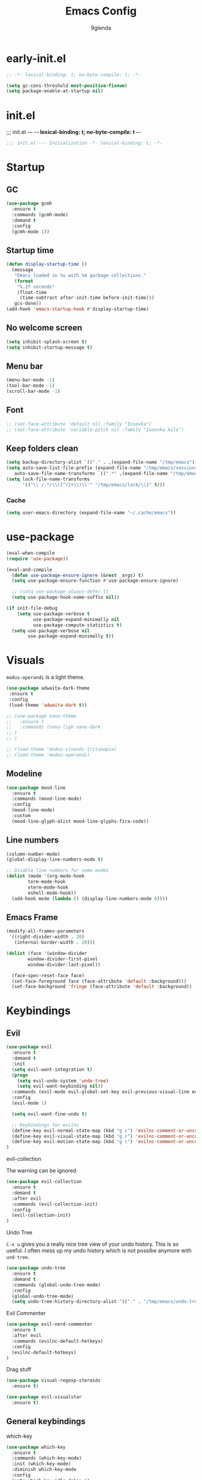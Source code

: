 #+TITLE: Emacs Config
#+AUTHOR: 9glenda

* early-init.el
#+begin_src emacs-lisp :tangle early-init.el
;; -*- lexical-binding: t; no-byte-compile: t; -*-
#+end_src

#+begin_src emacs-lisp :tangle early-init.el
(setq gc-cons-threshold most-positive-fixnum)
(setq package-enable-at-startup nil)
#+end_src

* init.el
;;; init.el ---  -*- lexical-binding: t; no-byte-compile: t -*-
#+begin_src emacs-lisp :tangle yes
;;; init.el --- Initialization -*- lexical-binding: t; -*-
#+end_src

* Startup
** GC
#+begin_src emacs-lisp :tangle yes
(use-package gcmh
  :ensure t
  :commands (gcmh-mode)
  :demand t
  :config
  (gcmh-mode 1))
#+end_src
** Startup time
#+begin_src emacs-lisp :tangle yes
(defun display-startup-time ()
  (message
   "Emacs loaded in %s with %d garbage collections."
   (format
    "%.2f seconds"
    (float-time
     (time-subtract after-init-time before-init-time)))
   gcs-done))
(add-hook 'emacs-startup-hook #'display-startup-time)
#+end_src
** No welcome screen
#+begin_src emacs-lisp :tangle yes
(setq inhibit-splash-screen t)
(setq inhibit-startup-message t)
#+end_src
** Menu bar
#+begin_src emacs-lisp :tangle yes
(menu-bar-mode -1)
(tool-bar-mode -1)
(scroll-bar-mode -1)
#+end_src
** Font
#+begin_src emacs-lisp :tangle yes
;; (set-face-attribute 'default nil :family "Iosevka")
;; (set-face-attribute 'variable-pitch nil :family "Iosevka Aile")
#+end_src

** Keep folders clean
#+begin_src emacs-lisp :tangle yes
(setq backup-directory-alist `(("." . ,(expand-file-name "/tmp/emacs"))))
(setq auto-save-list-file-prefix (expand-file-name "/tmp/emacs/sessions/")
   auto-save-file-name-transforms `((".*" ,(expand-file-name "/tmp/emacs/auto-saves/") t)))
(setq lock-file-name-transforms
      '(("\\`/.*/\\([^/]+\\)\\'" "/tmp/emacs/lock/\\1" t)))
#+end_src

*** Cache
#+begin_src emacs-lisp :tangle yes
(setq user-emacs-directory (expand-file-name "~/.cache/emacs"))
#+end_src
* use-package
#+begin_src emacs-lisp :tangle yes
(eval-when-compile
(require 'use-package))

(eval-and-compile
  (defun use-package-ensure-ignore (&rest _args) t)
  (setq use-package-ensure-function #'use-package-ensure-ignore)

  ;; (setq use-package-always-defer t)
  (setq use-package-hook-name-suffix nil))

(if init-file-debug
    (setq use-package-verbose t
          use-package-expand-minimally nil
          use-package-compute-statistics t)
  (setq use-package-verbose nil
        use-package-expand-minimally t))

#+end_src

* Visuals
=modus-operandi= is a light theme.
#+begin_src emacs-lisp :tangle yes
(use-package adwaita-dark-theme
 :ensure t
 :config
 (load-theme 'adwaita-dark t))

;; (use-package nano-theme
;;   :ensure t
;;   :commands (nano-ligh nano-dark
;; )
;; )

;; (load-theme 'modus-vivendi-tritanopia)
;; (load-theme 'modus-operandi)
#+end_src
** Modeline 
#+begin_src emacs-lisp :tangle yes
(use-package mood-line
  :ensure t
  :commands (mood-line-mode)
  :config
  (mood-line-mode)
  :custom
  (mood-line-glyph-alist mood-line-glyphs-fira-code))
#+end_src

** Line numbers
#+begin_src emacs-lisp :tangle yes
(column-number-mode)
(global-display-line-numbers-mode t)

;; Disable line numbers for some modes
(dolist (mode '(org-mode-hook
		term-mode-hook
		vterm-mode-hook
		eshell-mode-hook))
  (add-hook mode (lambda () (display-line-numbers-mode 0))))
#+end_src

** Emacs Frame
#+begin_src emacs-lisp :tangle yes
(modify-all-frames-parameters
 '((right-divider-width . 20)
   (internal-border-width . 20)))

(dolist (face '(window-divider
		window-divider-first-pixel
		window-divider-last-pixel))

  (face-spec-reset-face face)
  (set-face-foreground face (face-attribute 'default :background)))
  (set-face-background 'fringe (face-attribute 'default :background))
#+end_src

* Keybindings
** Evil
#+begin_src emacs-lisp :tangle yes
(use-package evil
  :ensure t
  :demand t
  :init
  (setq evil-want-integration t)
  (progn
    (setq evil-undo-system 'undo-tree)
    (setq evil-want-keybinding nil))
  :commands (evil-mode evil-global-set-key evil-previous-visual-line evil-visual-line evil-next-visual-line evil-ex evil-visual-char evil-define-key evil-execute-macro)
  :config
  (evil-mode 1)

  (setq evil-want-fine-undo t)

  ;; Keybindings for evilnc
  (define-key evil-normal-state-map (kbd "g c") 'evilnc-comment-or-uncomment-lines)
  (define-key evil-visual-state-map (kbd "g c") 'evilnc-comment-or-uncomment-lines)
  (define-key evil-motion-state-map (kbd "g c") 'evilnc-comment-or-uncomment-lines)
)
#+end_src
**** evil-collection
The warning can be ignored
#+begin_src emacs-lisp :tangle yes
(use-package evil-collection
  :ensure t
  :demand t
  :after evil
  :commands (evil-collection-init)
  :config
  (evil-collection-init)
)
#+end_src
**** Undo Tree
=C-x u= gives you a really nice tree view of your undo history.
This is so useful. I often mess up my undo history which is not possibe anymore with =und-tree=.
#+begin_src emacs-lisp :tangle yes
(use-package undo-tree
  :ensure t
  :demand t
  :commands (global-undo-tree-mode)
  :config
  (global-undo-tree-mode)
  (setq undo-tree-history-directory-alist '(("." . "/tmp/emacs/undo-tree"))))
#+end_src

**** Evil Commenter
#+begin_src emacs-lisp :tangle yes
(use-package evil-nerd-commenter
  :ensure t
  :after evil
  :commands (evilnc-default-hotkeys)
  :config
  (evilnc-default-hotkeys)
)
#+end_src

**** Drag stuff
#+begin_src emacs-lisp :tangle yes
(use-package visual-regexp-steroids
  :ensure t)

(use-package evil-visualstar
  :ensure t)

#+end_src

** General keybindings
**** which-key
#+begin_src emacs-lisp :tangle yes
(use-package which-key
  :ensure t
  :commands (which-key-mode)
  :init (which-key-mode)
  :diminish which-key-mode
  :config
  (setq which-key-idle-delay 1)
)
#+end_src
**** Eval to kill ring
#+begin_src emacs-lisp :tangle yes
(defun eval-to-kill-ring ()
  (interactive)
  (kill-new (with-output-to-string (princ (call-interactively 'eval-expression)))))

(global-set-key (kbd "C-;") 'eval-to-kill-ring)
#+end_src


**** Clipboard
BUGS: if system clipboard is empty kill ring will be used.
Custom elisp function for C-S-v pasting.
#+begin_src emacs-lisp :tangle yes
(setq select-enable-clipboard nil)

(defun preserve-clipboard (input-function)
  "Executes the function but preserves the clipboard."
  (let ((old-c (when (> (length kill-ring) 0) (car kill-ring))))
    (funcall input-function)
    (when old-c (kill-new old-c))))

(defun copy-to-clipboard ()
  "Copy the selected region to the clipboard."
  (interactive)
  (preserve-clipboard
   (lambda ()
     (setq select-enable-clipboard t)
     (kill-ring-save (region-beginning) (region-end))
     (setq select-enable-clipboard nil))))

(defun paste-from-clipboard ()
  "Paste from the clipboard."
  (interactive)
  (preserve-clipboard
   (lambda ()
     (setq select-enable-clipboard t)
     ;; simulate vim behaviour.
   (if
    (and (eq evil-state 'normal) (= (current-column) 0))
      (progn  
        (goto-char (+ (point) 1))
        (yank)
        (goto-char (- (point) 1)))
      (yank))
     (setq select-enable-clipboard nil))))

(global-set-key (kbd "C-S-v") 'paste-from-clipboard)
(global-set-key (kbd "C-S-c") 'copy-to-clipboard)
#+end_src

* Completion
** Corfu
#+begin_src emacs-lisp :tangle yes
(use-package corfu
  :ensure t
  :commands (global-corfu-mode  corfu-popupinfo-mode)
  :bind
  (:map corfu-map 
   ;; ("SPC" . corfu-insert-separator)
  ("<tab>" . corfu-next)
  ("<backtab>" . corfu-previous)
  ("<return>" . corfu-insert)
  ("C-j" . corfu-next)
  ("C-k" . corfu-previous)
  ("C-e" . corfu-quit))

  ;; Optional customizations
  :custom
  (corfu-cycle t)                ;; Enable cycling for `corfu-next/previous'
  (corfu-auto t)                 ;; Enable auto completion
  ;; (corfu-auto-delay 0.01)
  (corfu-auto-prefix 0)
  ;; (corfu-separator ?\s)          ;; Orderless field separator
  ;; (corfu-quit-at-boundary nil)   ;; Never quit at completion boundary
  ;; (corfu-quit-no-match nil)      ;; Never quit, even if there is no match
  ;; (corfu-preview-current nil)    ;; Disable current candidate preview
  (corfu-preselect 'prompt)      ;; Preselect the prompt
  ;; (corfu-on-exact-match nil)     ;; Configure handling of exact matches
  ;; (corfu-scroll-margin 5)        ;; Use scroll margin

  ;; Enable Corfu only for certain modes.
  ;; :hook ((prog-mode . corfu-mode)
  ;;         (shell-mode . corfu-mode)
  ;;         (eshell-mode . corfu-mode))

  ;; Recommended: Enable Corfu globally.  This is recommended since Dabbrev can
  ;; be used globally (M-/).  See also the customization variable
  ;; `global-corfu-modes' to exclude certain modes.
  :init
  (corfu-popupinfo-mode)
  (global-corfu-mode))
#+end_src

** Emacs 
#+begin_src  emacs-lisp :tangle yes
(use-package emacs
  :init
  ;;;;;;;;;;;;;;;;;;;;;;;;;;;;;;;;;;;;;;;;;;;;;;;;;;;;;;;;;;;;;;;;;;;;;;;;;;;;;;;;;;;
  ;; corfu

  ;; TAB cycle if there are only few candidates
  (setq completion-cycle-threshold 3)

  ;; Emacs 28: Hide commands in M-x which do not apply to the current mode.
  ;; Corfu commands are hidden, since they are not supposed to be used via M-x.
  ;; (setq read-extended-command-predicate
  ;;       #'command-completion-default-include-p)

  ;; Enable indentation+completion using the TAB key.
  ;; `completion-at-point' is often bound to M-TAB.
  (setq tab-always-indent 'complete)
  ;;;;;;;;;;;;;;;;;;;;;;;;;;;;;;;;;;;;;;;;;;;;;;;;;;;;;;;;;;;;;;;;;;;;;;;;;;;;;;;;;;;
  ;; vertico
  ;; Add prompt indicator to `completing-read-multiple'.
  ;; We display [CRM<separator>], e.g., [CRM,] if the separator is a comma.
  ;; (defun crm-indicator (args)
  ;;   (cons (format "[CRM%s] %s"
  ;;                 (replace-regexp-in-string
  ;;                  "\\`\\[.*?]\\*\\|\\[.*?]\\*\\'" ""
  ;;                  crm-separator)
  ;;                 (car args))
  ;;         (cdr args)))
  ;; (advice-add #'completing-read-multiple :filter-args #'crm-indicator)

  ;; Do not allow the cursor in the minibuffer prompt
  (setq minibuffer-prompt-properties
        '(read-only t cursor-intangible t face minibuffer-prompt))
  (add-hook 'minibuffer-setup-hook #'cursor-intangible-mode)

  ;; Emacs 28: Hide commands in M-x which do not work in the current mode.
  ;; Vertico commands are hidden in normal buffers.
  ;; (setq read-extended-command-predicate
  ;;       #'command-completion-default-include-p)

  ;; Enable recursive minibuffers
  (setq enable-recursive-minibuffers t)
  ;;;;;;;;;;;;;;;;;;;;;;;;;;;;;;;;;;;;;;;;;;;;;;;;;;;;;;;;;;;;;;;;;;;;;;;;;;;;;;;;;;;
)
#+end_src
** Vertico
**** TODO copy selected item 
#+begin_src emacs-lisp :tangle yes
(use-package vertico
  :ensure t
  :commands (vertico-mode)
  :bind (:map vertico-map
         ("C-j" . vertico-next)
         ("C-k" . vertico-previous)
         ("ESC" . vertico-exit)
         ("C-x" . vertico-save)
         :map minibuffer-local-map
         ("C-w" . backward-kill-word))
  :init
  (vertico-mode)
  :custom
  (vertico-cycle t))
#+end_src
**** History
#+begin_src emacs-lisp :tangle yes
(use-package savehist
  :commands (savehist-mode)
  :init
  (savehist-mode))
#+end_src
** TODO Embark
** Marginalia
Add extra information to minibuffer commands.
#+begin_src emacs-lisp :tangle yes
(use-package marginalia
  :ensure t
  ;; Bind `marginalia-cycle' locally in the minibuffer.  To make the binding
  ;; available in the *Completions* buffer, add it to the
  ;; `completion-list-mode-map'.
  :bind (:map minibuffer-local-map
         ("M-A" . marginalia-cycle))

  :commands (marginalia-mode)
  :init
  (marginalia-mode))
#+end_src
** Orderless
Regexp match completions.
#+begin_src emacs-lisp :tangle yes
(use-package orderless
  :ensure t
  :custom
  (completion-styles '(orderless basic))
  (completion-category-overrides '((file (styles basic partial-completion)))))
#+end_src
** Consult
#+begin_src emacs-lisp :tangle yes
(use-package consult
  :ensure t)
#+end_src

* Misc
** Helpful
#+begin_src emacs-lisp :tangle yes
(use-package helpful
  :ensure t)
#+end_src


* Project managment/Git
*** Pojectile
#+begin_src emacs-lisp :tangle yes
(use-package projectile
  :ensure t
  :demand t
  :diminish projectile-mode
  :commands (projectile-mode projectile-dired)
  :config (projectile-mode)
  :bind-keymap
  ("C-c p" . projectile-command-map)
  :init
  ;; set the project dir to ~/prjects
  (when (file-directory-p "~/projects")
    (setq projectile-project-search-path '("~/projects")))
  ;; open dired when switching the project
  (setq projectile-switch-project-action #'projectile-dired))
#+end_src
*** Magit
#+begin_src emacs-lisp :tangle yes
(defun wait-for-buffer-deletion (buffer-name)
  "Wait until the buffer with BUFFER-NAME is deleted."
  (while (and (get-buffer buffer-name) (buffer-live-p (get-buffer buffer-name)))
    (sleep-for 1))  ; Sleep for 1 second, adjust as needed
  (message "Buffer %s deleted." buffer-name))

(defun unlock-gpg () "run echo 1 | gpg -s inside term to unlock to gpg key."
   (interactive)
   (with-temp-file "/tmp/emacs-gpg-script"
    (insert "#!/usr/bin/env bash
{ echo 1 | gpg -s; } && exit 0")
    (ansi-term "/var/run/current-system/sw/bin/bash -i /tmp/emacs-gpg-script" "*gpg-pinentry*")
   (wait-for-buffer-deletion "*gpg-pinentry*")
    (delete-file "/tmp/emacs-gpg-script")))

(use-package magit
  :ensure t
  :commands (magit-run-git-with-editor magit-toplevel magit-commit-assert magit-commit-arguments)
  :config
;;;###autoload
(defun magit-commit-create (&optional args)
  "[CUSTOM] Create a new commit on HEAD'.
With a prefix argument, amend to the commit at `HEAD' instead.
\n(git commit [--amend] ARGS)"
  (interactive (if current-prefix-arg
                   (list (cons "--amend" (magit-commit-arguments)))
                 (list (magit-commit-arguments))))
  (cond ((member "--all" args)
         (setq this-command 'magit-commit--all))
        ((member "--allow-empty" args)
         (setq this-command 'magit-commit--allow-empty)))
  (when (setq args (magit-commit-assert args))
    (let ((default-directory (magit-toplevel)))
      (progn ;; custom
        (unlock-gpg) ;; custom
        (magit-run-git-with-editor "commit" args)))))
)
(use-package transient
  :ensure t)
#+end_src
**** gpg

#+begin_src emacs-lisp :tangle yes



#+end_src
* UX
*** Evil Googles
Highlight yanked/pasted text. 
#+begin_src emacs-lisp :tangle yes
(use-package evil-goggles
  :ensure t
  :demand t
  :commands (evil-goggles-mode evil-goggles-use-diff-faces)
  :config
  (evil-goggles-mode)
  (setq 
  evil-goggles-async-duration 1
  evil-goggles-blocking-duration 0) ;; disable blocking
  (evil-goggles-use-diff-faces)
)
#+end_src
*** Scrolling
Scroll line by line.
#+begin_src emacs-lisp :tangle yes
(setq scroll-conservatively 100)
#+end_src
*** Parens
**** Auto close
#+begin_src emacs-lisp :tangle yes
(electric-pair-mode)
(electric-quote-mode)
(electric-indent-mode)
#+end_src
**** Rainbow delimiters
#+begin_src emacs-lisp :tangle yes
(use-package rainbow-delimiters
  :ensure t
  :demand t
  :commands (rainbow-delimiters-mode)
  :config
  (rainbow-delimiters-mode)
)
#+end_src
*** Confirmation prompts
Use =y= / =n= instead of =yes= / =no.=
#+begin_src emacs-lisp :tangle yes
(setq confirm-kill-emacs #'y-or-n-p)
(fset #'yes-or-no-p #'y-or-n-p)
#+end_src


* Terminal
** Vterm
#+begin_src emacs-lisp :tangle yes
(use-package vterm
  :ensure t
  :init
  (setq vterm-max-scrollback 100000))
#+end_src
*** Vterm toggle
#+begin_src emacs-lisp :tangle yes
(use-package vterm-toggle
  :after evil
  :ensure t
  :bind*
    (("C-t" . vterm-toggle))
  :init
  (setq
   vterm-toggle-fullscreen-p t))
#+end_src
** Ansi term
#+begin_src emacs-lisp :tangle yes
(defvar my-term-shell "/run/current-system/sw/bin/bash")
#+end_src
** Kill buffer on exit
#+begin_src emacs-lisp :tangle yes
(defun my-term-handle-exit (&optional process-name msg)
  (message "%s | %s" process-name msg)
  (kill-buffer (current-buffer)))
(advice-add 'term-handle-exit :after 'my-term-handle-exit)
#+end_src

* Debugging
#+begin_src emacs-lisp :tangle yes
(use-package command-log-mode
  :ensure t)
#+end_src


* Org Mode
** Latest Org Mode Package
Pulling the latest version on org mode to make sure it’s always up to date/
#+begin_src emacs-lisp :tangle yes
(use-package org
  :ensure t
  :config
  (setq
   org-src-preserve-indentation nil
   org-edit-src-content-indentation 0
   org-auto-align-tags nil
   org-tags-column 0
   org-fold-catch-invisible-edits 'show-and-error
   org-special-ctrl-a/e t
   org-insert-heading-respect-content t)

#+end_src

*** Org agenda
My org roam daily notes are part of org agenda. This enables task managment inside org roam dialies.
#+begin_src emacs-lisp :tangle yes
(setq org-agenda-files (append '("~/RoamNotes/daily") org-agenda-files))
#+end_src

#+begin_src emacs-lisp :tangle yes
   ;; visuals
   (setq
   org-pretty-entities t
   ;; Org styling, hide markup etc.
   org-hide-emphasis-markers t
   org-pretty-entities t
   org-ellipsis "⤵"
   ;; ⤵ ▼ ⬎    ▾ …

   org-src-fontify-natively t ;; Syntax highlighting in org src blocks
))
#+end_src

** Org roam
#+begin_src emacs-lisp :tangle yes
(use-package org-roam
  :ensure t
  :custom
  (org-roam-directory "~/RoamNotes")
  :commands (org-roam-db-autosync-enable)
  :bind (("C-c n l" . org-roam-buffer-toggle)
         ("C-c n f" . org-roam-node-find)
         ("C-c n i" . org-roam-node-insert)
         ("C-c n d" . org-roam-dailies-goto-today)
         :map org-mode-map
         ("C-M-i"    . completion-at-point))
  :config
  (org-roam-db-autosync-enable))
#+end_src
** Org Babel
Org Babel is used to execute/evaluate org source blocks.
#+begin_src emacs-lisp :tangle yes
(org-babel-do-load-languages
  'org-babel-load-languages
  '(
    (emacs-lisp . t)
    (haskell . t)
    (julia . t)
    (ocaml . t)
    (latex . t)
    (shell . t)
    (calc . t)
))

(setq org-confirm-babel-evaluate nil)
#+end_src

** Org Superstar
Org Superstar replaces the =*= in Headings with a nice Unicode Symbol.
#+begin_src emacs-lisp :tangle yes
(use-package org-superstar
  :ensure t
  :hook (org-mode-hook . org-superstar-mode)
  :config
  (setq
   org-superstar-leading-bullet " "
   org-superstar-special-todo-items t
   org-superstar-todo-bullet-alist '(
      ("TODO" . 9744)
      ("FIXME" . 9744)
      ("DISABLED" . 9744) ;; For init.el
      ("DONE" . 9745))
   )
)
#+end_src

** Evil Org
#+begin_src emacs-lisp :tangle yes
(use-package evil-org
  :ensure t
  :after org
  :hook (org-mode-hook . evil-org-mode)
)

#+end_src
** Org Ref
org-mode modules for citations, cross-references, bibliographies in org-mode and useful bibtex tools to go with it.
#+begin_src emacs-lisp :tangle no
(use-package org-ref
   :ensure t)
#+end_src
** DISABLED org-modern

Make org mode look way more modern. This is another awesome package by minad. 
An alternative worth taking a look at is [[https://github.com/rougier/svg-tag-mode][svg-tag-mode]].
The main advantage of org-modern is it not using images for the prettifying.
#+begin_src emacs-lisp :tangle no
(use-package org-modern
  :ensure t
  :hook (org-mode-hook . org-modern-mode)
  :config
  (setq
   ;; org-modern-star '("●" "○" "✸" "✿")
   org-modern-star '( "⌾" "✸" "◈" "◇")
   org-modern-list '((42 . "◦") (43 . "•") (45 . "–"))
   org-modern-tag nil
   org-modern-priority nil
   org-modern-todo nil
   org-modern-table nil))
#+end_src


* LSP
** LSP mode
#+begin_src emacs-lisp :tangle yes
(use-package lsp-mode
  :ensure t
  :init
  (defun my/lsp-mode-setup-completion ()
    (setf (alist-get 'styles (alist-get 'lsp-capf completion-category-defaults))
          '(flex))) ;; Configure flex  (setq lsp-keymap-prefix "C-c l") 
  :config
  (lsp-enable-which-key-integration t)
  :commands (lsp lsp-deferred lsp-enable-which-key-integration)
  :custom
  (lsp-completion-provider :none) ;; use corfu
  :hook
  (prog-mode . lsp)
  (lsp-completion-mode . my/lsp-mode-setup-completion))
#+end_src
** LSP UI
#+begin_src emacs-lisp :tangle yes
(use-package lsp-ui
  :ensure t
  :hook (lsp-mode . lsp-ui-mode))
#+end_src
** Langs
*** Ocaml
#+begin_src emacs-lisp :tangle yes
(use-package tuareg
  :mode "\\.ml\\'"
  :ensure t)
  #+end_src
*** Rust
#+begin_src emacs-lisp :tangle yes
(use-package rust-mode
  :mode "\\.rs\\'"
  :ensure t)
  #+end_src

*** Nix
#+begin_src emacs-lisp :tangle yes
(use-package nix-mode
  :mode "\\.nix\\'"
  :ensure t)
#+end_src

*** Julia
#+begin_src emacs-lisp :tangle yes
(use-package lsp-julia
  :ensure t
  :mode "\\.jl\\'"
  :config
  (setq lsp-julia-default-environment "~/.julia/environments/v1.9"))
#+end_src

*** Haskell
#+begin_src emacs-lisp :tangle yes
(use-package lsp-haskell
  :ensure t
  :mode "\\.hs\\'"
  :config
  (setq lsp-haskell-server-path "haskell-language-server"))


(use-package haskell-mode
  :ensure t
  :mode "\\.hs\\'")
#+end_src

* Plan9 
** Plumbing
Function overwriting due to nixos not adding 9p to the path and using the 9 command instead.
#+begin_src emacs-lisp :tangle yes
(use-package sink2
  :ensure t
  :commands (sink-mode)
  :init
(setq sink-use-frames nil)
(sink-mode))
#+end_src
* Ripgrep
** rg.el (DISABLED)
#+begin_src emacs-lisp :tangle no
(use-package rg
  :ensure t)
#+end_src

* Nix
** nix3.el
#+begin_src emacs-lisp :tangle yes
(use-package nix3
  :ensure t)
#+end_src
*** Magit nix
#+begin_src emacs-lisp :tangle yes
(use-package magit-nix3
  :ensure t)
#+end_src

*** twist.el
#+begin_src emacs-lisp :tangle yes
(use-package twist
  :ensure t)
#+end_src



* BibLaTeX
** BibTeX
BibTeX is a built in emacs package providing support for =BibTeX= and =BibLaTeX=

#+begin_src emacs-lisp :tangle yes
(use-package bibtex
  :custom
  (bibtex-dialect 'biblatex)
  (bibtex-align-at-equal-sign t)
)
#+end_src

** consult-bibtex (DISABLED)
NOTE: possible embark integration https://github.com/mohkale/consult-bibtex
#+begin_src emacs-lisp :tangle yes
;; (use-package consult-bibtex
;; :ensure t)
#+end_src

* Keybingings
=M-:= eval-expression
=C-c C-x C-l=: LaTeX preview

* direnv
** envrc.el 
#+begin_src emacs-lisp :tangle yes
(use-package envrc
  :ensure t
  :commands (envrc-mode)
  :bind (("C-c e e" . envrc-mode))
)
#+end_src

* Emacs workspaces
Following my concept from [[id:4a571316-9a4b-42ca-84af-11b8ae4840dc][emacs-workspaces]]
** Perspective.el
- NOTE Coflicting keybindings with org mode
Workspace managment for emacs by grouping buffers/windows together.
#+begin_src emacs-lisp :tangle yes
(use-package perspective
  :ensure t
  :demand t
  :commands (persp-mode persp-kill-buffer persp-switch-buffer)
  :bind (
;; ("C-x k" . persp-kill-buffer*)
;; ("C-x b" . persp-switch-buffer*)
  )
  :custom
  (persp-mode-prefix-key (kbd "C-c C-p"))
  :init
  (persp-mode))
#+end_src

* App launcher
Basically dmenu in emacs.
This requires a custom recipe.
#+begin_src emacs-lisp :tangle yes
(use-package app-launcher
:ensure t)
#+end_src

* Stuff to add
[[id:14b86ea6-8376-4274-8dc8-f53bb71b94ed][emacs-config-features]]

